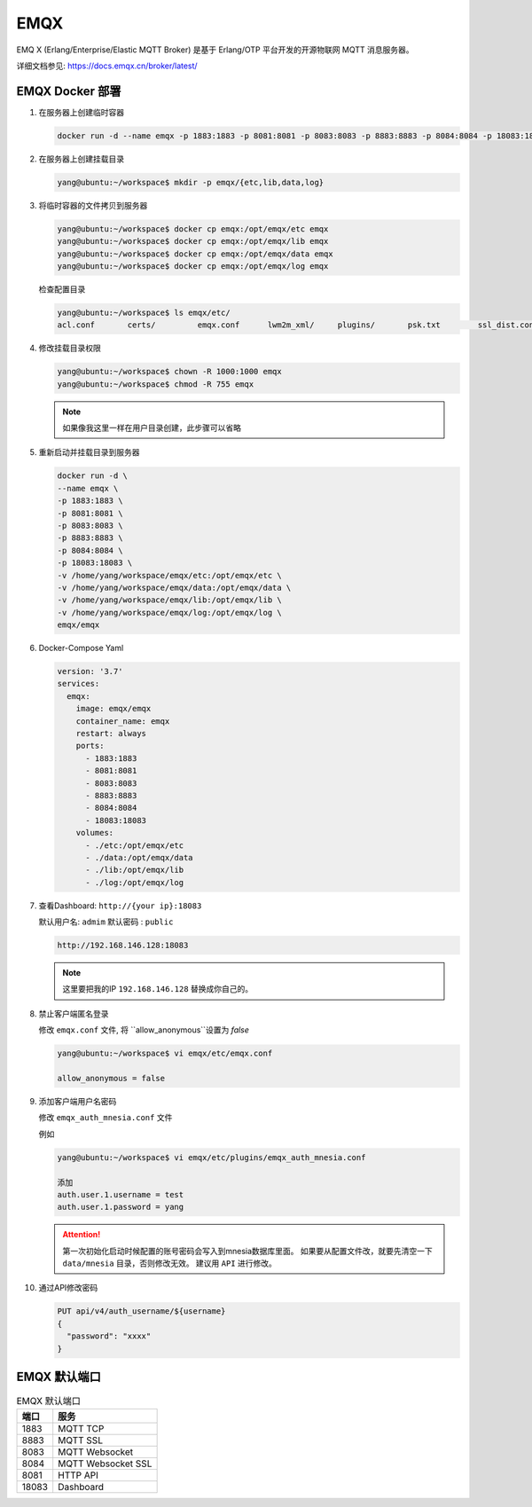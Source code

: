 .. Emqx:

EMQX
====================

EMQ X (Erlang/Enterprise/Elastic MQTT Broker) 是基于 Erlang/OTP 平台开发的开源物联网 MQTT 消息服务器。

详细文档参见: https://docs.emqx.cn/broker/latest/

EMQX Docker 部署
----------

#. 在服务器上创建临时容器

   .. code-block:: shell
      
      docker run -d --name emqx -p 1883:1883 -p 8081:8081 -p 8083:8083 -p 8883:8883 -p 8084:8084 -p 18083:18083 emqx/emqx

#. 在服务器上创建挂载目录

   .. code-block:: shell

      yang@ubuntu:~/workspace$ mkdir -p emqx/{etc,lib,data,log}

#. 将临时容器的文件拷贝到服务器
   
   .. code-block:: shell

      yang@ubuntu:~/workspace$ docker cp emqx:/opt/emqx/etc emqx
      yang@ubuntu:~/workspace$ docker cp emqx:/opt/emqx/lib emqx
      yang@ubuntu:~/workspace$ docker cp emqx:/opt/emqx/data emqx
      yang@ubuntu:~/workspace$ docker cp emqx:/opt/emqx/log emqx

   检查配置目录

   .. code-block:: shell
      
      yang@ubuntu:~/workspace$ ls emqx/etc/
      acl.conf       certs/         emqx.conf      lwm2m_xml/     plugins/       psk.txt        ssl_dist.conf  vm.args

#. 修改挂载目录权限

   .. code-block:: shell

      yang@ubuntu:~/workspace$ chown -R 1000:1000 emqx
      yang@ubuntu:~/workspace$ chmod -R 755 emqx

   .. note::

      如果像我这里一样在用户目录创建，此步骤可以省略

#. 重新启动并挂载目录到服务器

   .. code-block:: shell

      docker run -d \
      --name emqx \
      -p 1883:1883 \
      -p 8081:8081 \
      -p 8083:8083 \
      -p 8883:8883 \
      -p 8084:8084 \
      -p 18083:18083 \
      -v /home/yang/workspace/emqx/etc:/opt/emqx/etc \
      -v /home/yang/workspace/emqx/data:/opt/emqx/data \
      -v /home/yang/workspace/emqx/lib:/opt/emqx/lib \
      -v /home/yang/workspace/emqx/log:/opt/emqx/log \
      emqx/emqx

#. Docker-Compose Yaml

   .. code-block:: shell
      
      version: '3.7'
      services:
        emqx:
          image: emqx/emqx
          container_name: emqx
          restart: always
          ports:
            - 1883:1883
            - 8081:8081
            - 8083:8083
            - 8883:8883
            - 8084:8084
            - 18083:18083
          volumes:
            - ./etc:/opt/emqx/etc
            - ./data:/opt/emqx/data
            - ./lib:/opt/emqx/lib
            - ./log:/opt/emqx/log

#. 查看Dashboard: ``http://{your ip}:18083``
  
   默认用户名: ``admim``
   默认密码  : ``public``

   .. code-block:: shell
   
      http://192.168.146.128:18083

   .. note::
      
      这里要把我的IP ``192.168.146.128`` 替换成你自己的。

#. 禁止客户端匿名登录

   修改 ``emqx.conf`` 文件, 将 ``allow_anonymous``设置为 `false`

   .. code-block:: shell

      yang@ubuntu:~/workspace$ vi emqx/etc/emqx.conf

      allow_anonymous = false

#. 添加客户端用户名密码

   修改 ``emqx_auth_mnesia.conf`` 文件

   例如

   .. code-block:: shell

      yang@ubuntu:~/workspace$ vi emqx/etc/plugins/emqx_auth_mnesia.conf
      
      添加
      auth.user.1.username = test
      auth.user.1.password = yang

   .. attention::
      
      第一次初始化启动时候配置的账号密码会写入到mnesia数据库里面。
      如果要从配置文件改，就要先清空一下 ``data/mnesia`` 目录，否则修改无效。
      建议用 ``API`` 进行修改。

#. 通过API修改密码

   .. code-block:: shell

      PUT api/v4/auth_username/${username}
      {
        "password": "xxxx"
      }

EMQX 默认端口
-------------------

.. list-table:: EMQX 默认端口
      :header-rows: 1

      * - 端口
        - 服务
      * - 1883
        - MQTT TCP
      * - 8883
        - MQTT SSL
      * - 8083
        - MQTT Websocket
      * - 8084
        - MQTT Websocket SSL
      * - 8081
        - HTTP API
      * - 18083
        - Dashboard
